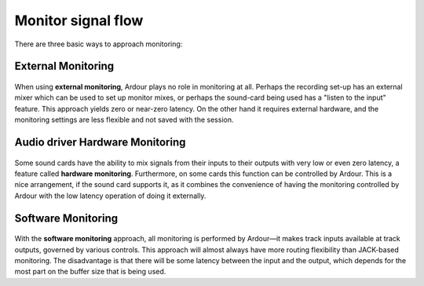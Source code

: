 .. _monitor_signal_flow:

Monitor signal flow
===================

There are three basic ways to approach monitoring:

External Monitoring
~~~~~~~~~~~~~~~~~~~

.. figure:: images/external-monitoring.png
   :alt: External monitoring
   :class: right-float

When using **external monitoring**, Ardour plays no role in monitoring at all. Perhaps the recording set-up has an external mixer which can be used to set up monitor mixes, or perhaps the sound-card being used has a "listen to the input" feature. This approach yields zero or near-zero latency. On the other hand it requires external hardware, and the monitoring settings are less flexible and not saved with the session.

Audio driver Hardware Monitoring
~~~~~~~~~~~~~~~~~~~~~~~~~~~~~~~~

.. figure:: images/jack-monitoring.png
   :alt: Hardware Monitoring
   :class: right-float

Some sound cards have the ability to mix signals from their inputs to their outputs with very low or even zero latency, a feature called **hardware monitoring**. Furthermore, on some cards this function can be controlled by Ardour. This is a nice arrangement, if the sound card supports it, as it combines the convenience of having the monitoring controlled by Ardour with the low latency operation of doing it externally.

Software Monitoring
~~~~~~~~~~~~~~~~~~~

.. figure:: images/ardour-monitoring.png
   :alt: Software Monitoring
   :class: right-float

With the **software monitoring** approach, all monitoring is performed by Ardour—it makes track inputs available at track outputs, governed by various controls. This approach will almost always have more routing flexibility than JACK-based monitoring. The disadvantage is that there will be some latency between the input and the output, which depends for the most part on the buffer size that is being used.
